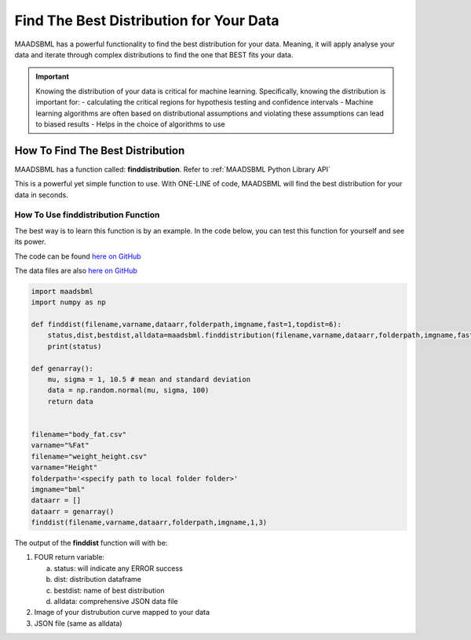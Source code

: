 Find The Best Distribution for Your Data
=====================================

MAADSBML has a powerful functionality to find the best distribution for your data.  Meaning, it will apply analyse your data and iterate through 
complex distributions to find the one that BEST fits your data.  

.. important::
   Knowing the distribution of your data is critical for machine learning. Specifically, knowing the distribution is important for:
   - calculating the critical regions for hypothesis testing and confidence intervals
   - Machine learning algorithms are often based on distributional assumptions and violating these assumptions can lead to biased results
   - Helps in the choice of algorithms to use 

How To Find The Best Distribution
----------------------------

MAADSBML has a function called: **finddistribution**.  Refer to :ref:`MAADSBML Python Library API`

This is a powerful yet simple function to use.  With ONE-LINE of code, MAADSBML will find the best distribution for your data in seconds.

How To Use finddistribution Function
"""""""""""""""""""""""""""""""""""""""

The best way is to learn this function is by an example.  In the code below, you can test this function for yourself and see its power. 

The code can be found `here on GitHub <https://github.com/smaurice101/raspberrypi/blob/main/maadsbml/finddistribution.py>`_

The data files are also `here on GitHub <https://github.com/smaurice101/raspberrypi/tree/main/maadsbml>`_

.. code-block:: PYTHON

    import maadsbml
    import numpy as np
    
    def finddist(filename,varname,dataarr,folderpath,imgname,fast=1,topdist=6):
        status,dist,bestdist,alldata=maadsbml.finddistribution(filename,varname,dataarr,folderpath,imgname,fast,topdist)
        print(status)
    
    def genarray():
        mu, sigma = 1, 10.5 # mean and standard deviation
        data = np.random.normal(mu, sigma, 100)
        return data
        
    
    filename="body_fat.csv"
    varname="%Fat"
    filename="weight_height.csv"
    varname="Height"
    folderpath='<specify path to local folder folder>'
    imgname="bml"
    dataarr = []
    dataarr = genarray()
    finddist(filename,varname,dataarr,folderpath,imgname,1,3)
   
The output of the **finddist** function will with be:

1. FOUR return variable:

   a. status: will indicate any ERROR success 

   b. dist: distribution dataframe

   c. bestdist: name of best distribution 

   d. alldata: comprehensive JSON data file

2. Image of your distrubution curve mapped to your data

3. JSON file (same as alldata)
 

